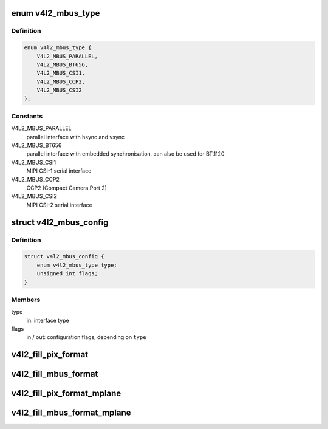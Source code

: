 .. -*- coding: utf-8; mode: rst -*-
.. src-file: include/media/v4l2-mediabus.h

.. _`v4l2_mbus_type`:

enum v4l2_mbus_type
===================

.. c:type:: enum v4l2_mbus_type

    media bus type

.. _`v4l2_mbus_type.definition`:

Definition
----------

.. code-block:: c

    enum v4l2_mbus_type {
        V4L2_MBUS_PARALLEL,
        V4L2_MBUS_BT656,
        V4L2_MBUS_CSI1,
        V4L2_MBUS_CCP2,
        V4L2_MBUS_CSI2
    };

.. _`v4l2_mbus_type.constants`:

Constants
---------

V4L2_MBUS_PARALLEL
    parallel interface with hsync and vsync

V4L2_MBUS_BT656
    parallel interface with embedded synchronisation, can
    also be used for BT.1120

V4L2_MBUS_CSI1
    MIPI CSI-1 serial interface

V4L2_MBUS_CCP2
    CCP2 (Compact Camera Port 2)

V4L2_MBUS_CSI2
    MIPI CSI-2 serial interface

.. _`v4l2_mbus_config`:

struct v4l2_mbus_config
=======================

.. c:type:: struct v4l2_mbus_config

    media bus configuration

.. _`v4l2_mbus_config.definition`:

Definition
----------

.. code-block:: c

    struct v4l2_mbus_config {
        enum v4l2_mbus_type type;
        unsigned int flags;
    }

.. _`v4l2_mbus_config.members`:

Members
-------

type
    in: interface type

flags
    in / out: configuration flags, depending on \ ``type``\ 

.. _`v4l2_fill_pix_format`:

v4l2_fill_pix_format
====================

.. c:function:: void v4l2_fill_pix_format(struct v4l2_pix_format *pix_fmt, const struct v4l2_mbus_framefmt *mbus_fmt)

    Ancillary routine that fills a \ :c:type:`struct v4l2_pix_format <v4l2_pix_format>`\  fields from a \ :c:type:`struct v4l2_mbus_framefmt <v4l2_mbus_framefmt>`\ .

    :param struct v4l2_pix_format \*pix_fmt:
        pointer to \ :c:type:`struct v4l2_pix_format <v4l2_pix_format>`\  to be filled

    :param const struct v4l2_mbus_framefmt \*mbus_fmt:
        pointer to \ :c:type:`struct v4l2_mbus_framefmt <v4l2_mbus_framefmt>`\  to be used as model

.. _`v4l2_fill_mbus_format`:

v4l2_fill_mbus_format
=====================

.. c:function:: void v4l2_fill_mbus_format(struct v4l2_mbus_framefmt *mbus_fmt, const struct v4l2_pix_format *pix_fmt, u32 code)

    Ancillary routine that fills a \ :c:type:`struct v4l2_mbus_framefmt <v4l2_mbus_framefmt>`\  from a \ :c:type:`struct v4l2_pix_format <v4l2_pix_format>`\  and a data format code.

    :param struct v4l2_mbus_framefmt \*mbus_fmt:
        pointer to \ :c:type:`struct v4l2_mbus_framefmt <v4l2_mbus_framefmt>`\  to be filled

    :param const struct v4l2_pix_format \*pix_fmt:
        pointer to \ :c:type:`struct v4l2_pix_format <v4l2_pix_format>`\  to be used as model

    :param u32 code:
        data format code (from \ :c:type:`enum v4l2_mbus_pixelcode <v4l2_mbus_pixelcode>`\ )

.. _`v4l2_fill_pix_format_mplane`:

v4l2_fill_pix_format_mplane
===========================

.. c:function:: void v4l2_fill_pix_format_mplane(struct v4l2_pix_format_mplane *pix_mp_fmt, const struct v4l2_mbus_framefmt *mbus_fmt)

    Ancillary routine that fills a \ :c:type:`struct v4l2_pix_format_mplane <v4l2_pix_format_mplane>`\  fields from a media bus structure.

    :param struct v4l2_pix_format_mplane \*pix_mp_fmt:
        pointer to \ :c:type:`struct v4l2_pix_format_mplane <v4l2_pix_format_mplane>`\  to be filled

    :param const struct v4l2_mbus_framefmt \*mbus_fmt:
        pointer to \ :c:type:`struct v4l2_mbus_framefmt <v4l2_mbus_framefmt>`\  to be used as model

.. _`v4l2_fill_mbus_format_mplane`:

v4l2_fill_mbus_format_mplane
============================

.. c:function:: void v4l2_fill_mbus_format_mplane(struct v4l2_mbus_framefmt *mbus_fmt, const struct v4l2_pix_format_mplane *pix_mp_fmt)

    Ancillary routine that fills a \ :c:type:`struct v4l2_mbus_framefmt <v4l2_mbus_framefmt>`\  from a \ :c:type:`struct v4l2_pix_format_mplane <v4l2_pix_format_mplane>`\ .

    :param struct v4l2_mbus_framefmt \*mbus_fmt:
        pointer to \ :c:type:`struct v4l2_mbus_framefmt <v4l2_mbus_framefmt>`\  to be filled

    :param const struct v4l2_pix_format_mplane \*pix_mp_fmt:
        pointer to \ :c:type:`struct v4l2_pix_format_mplane <v4l2_pix_format_mplane>`\  to be used as model

.. This file was automatic generated / don't edit.

